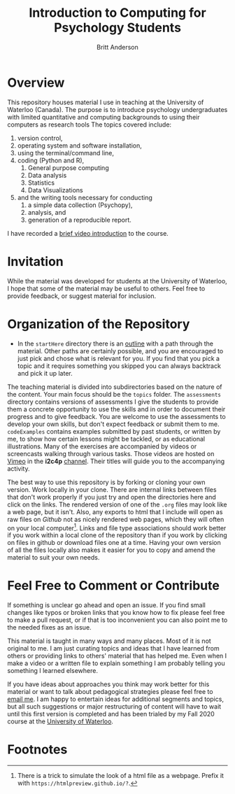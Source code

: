 #+Title: Introduction to Computing for Psychology Students
#+Author: Britt Anderson

* Overview
  This repository houses material I use in teaching at the University of Waterloo (Canada). The purpose is to introduce psychology undergraduates with limited quantitative and computing backgrounds to using their computers as research tools The topics covered include: 

  1. version control,
  2. operating system and software installation,
  3. using the terminal/command line,
  4. coding (Python and R),
     1. General purpose computing
     2. Data analysis
     3. Statistics
     4. Data Visualizations
  5. and the writing tools necessary for conducting
     1. a simple data collection (Psychopy),
     2. analysis, and
     3. generation of a reproducible report. 
	
  I have recorded a [[https://vimeo.com/448900968][brief video introduction]] to the course.

* Invitation

  While the material was developed for students at the University of Waterloo, I hope that some of the material may be useful to others. Feel free to provide feedback, or suggest material for inclusion.

* Organization of the Repository

  - In the ~startHere~ directory there is an [[file:startHere/outline.org][outline]] with a path through the material. Other paths are certainly possible, and you are encouraged to just pick and chose what is relevant for you. If you find that you pick a topic and it requires something you skipped you can always backtrack and pick it up later. 

  The teaching material is divided into subdirectories based on the nature of the content. Your main focus should be the ~topics~ folder. The ~assessments~ directory contains versions of assessments I give the students to provide them a concrete opportunity to use the skills and in order to document their progress and to give feedback. You are welcome to use the assessments to develop your own skills, but don't expect feedback or submit them to me. ~codeExamples~ contains examples submitted by past students, or written by me, to show how certain lessons might be tackled, or as educational illustrations. Many of the exercises are accompanied by videos or screencasts walking through various tasks. Those videos are hosted on [[https://vimeo.com][Vimeo]] in the *i2c4p* [[https://vimeo.com/channels/i2c4p][channel]]. Their titles will guide you to the accompanying activity. 

  The best way to use this repository is by forking or cloning your own version. Work locally in your clone. There are internal links between files that don't work properly if you just try and open the directories here and click on the links. The rendered version of one of the ~.org~ files may look like a web page, but it isn't. Also, any exports to html that I include will open as raw files on /Github/ not as nicely rendered web pages, which they will often on your local computer[fn:1]. Links and file type associations should work better if you work within a local clone of the repository than if you work by clicking on files in github or download files one at a time. Having your own version of all the files locally also makes it easier for you to copy and amend the material to suit your own needs. 

* Feel Free to Comment or Contribute
  If something is unclear go ahead and open an issue. If you find small changes like typos or broken links that you know how to fix please feel free to make a pull request, or if that is too inconvenient you can also point me to the needed fixes as an issue. 

  This material is taught in many ways and many places. Most of it is not original to me. I am just curating topics and ideas that I have learned from others or providing links to others' material that has helped me. Even when I make a video or a written file to explain something I am probably telling you something I learned elsewhere. 

  If you have ideas about approaches you think may work better for this material or want to talk about pedagogical strategies please feel free to [[mailto: britt@uwaterloo.ca][email me]]. I am happy to entertain ideas for additional segments and topics, but all such suggestions or major restructuring of content will have to wait until this first version is completed and has been trialed by my Fall 2020 course at the [[https://uwaterloo.ca][University of Waterloo]].

* Footnotes

[fn:1] There is a trick to simulate the look of a html file as a webpage. Prefix it with ~https://htmlpreview.github.io/?~. 
